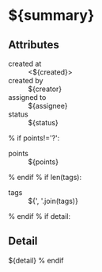 #+OPTIONS: toc:nil        (no TOC at all)
#+STYLE:    <link rel="stylesheet" type="text/css" href="/stylesheet.css" />
* ${summary}
** Attributes
- created at :: <${created}>
- created by :: ${creator}
- assigned to :: ${assignee}
- status :: ${status}
% if points!='?':
- points :: ${points}
% endif
% if len(tags):
- tags :: ${', '.join(tags)}
% endif
% if detail:
** Detail
${detail}
% endif


